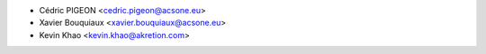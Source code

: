 * Cédric PIGEON <cedric.pigeon@acsone.eu>
* Xavier Bouquiaux <xavier.bouquiaux@acsone.eu>
* Kevin Khao <kevin.khao@akretion.com>
